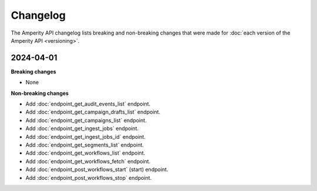 .. https://docs.amperity.com/api/


.. meta::
    :description lang=en:
        The Amperity API changelog lists breaking and non-breaking changes that were made for each version of the Amperity API.

.. meta::
    :content class=swiftype name=body data-type=text:
        The Amperity API changelog lists breaking and non-breaking changes that were made for each version of the Amperity API.

.. meta::
    :content class=swiftype name=title data-type=string:
        Amperity API changelog


==================================================
Changelog
==================================================

.. changelog-start

The Amperity API changelog lists breaking and non-breaking changes that were made for :doc:`each version of the Amperity API <versioning>`.

.. changelog-end

.. _changelog-current:

2024-04-01
==================================================

.. changelog-current-start

**Breaking changes**

* None

**Non-breaking changes**

* Add :doc:`endpoint_get_audit_events_list` endpoint.
* Add :doc:`endpoint_get_campaign_drafts_list` endpoint.
* Add :doc:`endpoint_get_campaigns_list` endpoint.
* Add :doc:`endpoint_get_ingest_jobs` endpoint.
* Add :doc:`endpoint_get_ingest_jobs_id` endpoint.
* Add :doc:`endpoint_get_segments_list` endpoint.
* Add :doc:`endpoint_get_workflows_list` endpoint.
* Add :doc:`endpoint_get_workflows_fetch` endpoint.
* Add :doc:`endpoint_post_workflows_start` (start) endpoint.
* Add :doc:`endpoint_post_workflows_stop` endpoint.

.. changelog-current-end
